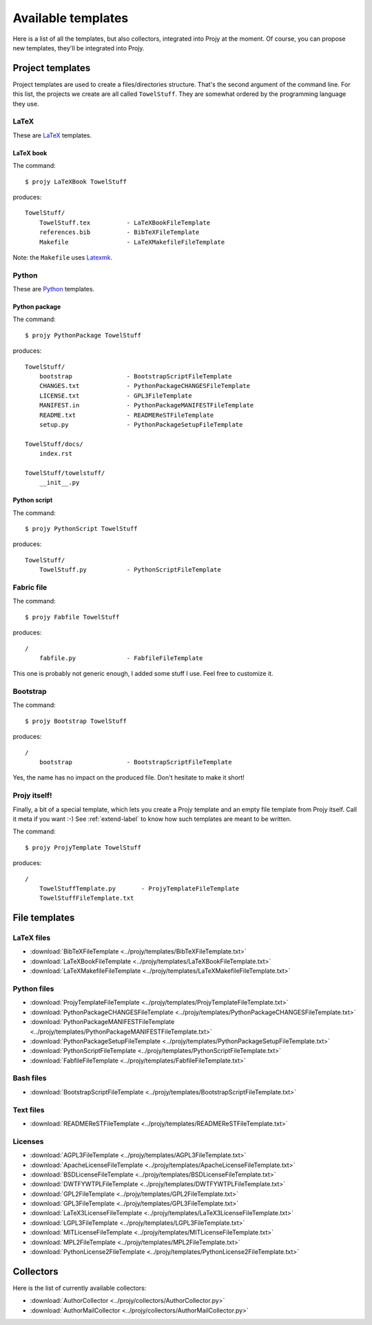 Available templates
===================
Here is a list of all the templates, but also collectors,
integrated into Projy at the moment. Of course, you can propose
new templates, they'll be integrated into Projy.


Project templates
-----------------
Project templates are used to create a files/directories structure.
That's the second argument of the command line. For this list,
the projects we create are all called ``TowelStuff``.
They are somewhat ordered by the programming language they use.


LaTeX
^^^^^
These are `LaTeX <http://www.latex-project.org/>`_ templates.


LaTeX book
""""""""""
The command::

    $ projy LaTeXBook TowelStuff

produces::

    TowelStuff/
        TowelStuff.tex          - LaTeXBookFileTemplate
        references.bib          - BibTeXFileTemplate
        Makefile                - LaTeXMakefileFileTemplate

Note: the ``Makefile`` uses `Latexmk
<http://www.phys.psu.edu/~collins/software/latexmk-jcc/>`_.


Python
^^^^^^
These are `Python <http://python.org>`_ templates.


Python package
""""""""""""""
The command::

    $ projy PythonPackage TowelStuff

produces::

    TowelStuff/
        bootstrap               - BootstrapScriptFileTemplate
        CHANGES.txt             - PythonPackageCHANGESFileTemplate
        LICENSE.txt             - GPL3FileTemplate
        MANIFEST.in             - PythonPackageMANIFESTFileTemplate
        README.txt              - READMEReSTFileTemplate
        setup.py                - PythonPackageSetupFileTemplate

    TowelStuff/docs/
        index.rst

    TowelStuff/towelstuff/
        __init__.py


Python script
"""""""""""""
The command::

    $ projy PythonScript TowelStuff

produces::

    TowelStuff/
        TowelStuff.py           - PythonScriptFileTemplate


Fabric file
^^^^^^^^^^^
The command::

    $ projy Fabfile TowelStuff

produces::

    /
        fabfile.py              - FabfileFileTemplate

This one is probably not generic enough, I added some stuff I use.
Feel free to customize it.


Bootstrap
^^^^^^^^^
The command::

    $ projy Bootstrap TowelStuff

produces::

    /
        bootstrap               - BootstrapScriptFileTemplate

Yes, the name has no impact on the produced file.
Don't hesitate to make it short!


Projy itself!
^^^^^^^^^^^^^
Finally, a bit of a special template, which lets you create a Projy template
and an empty file template from Projy itself. Call it meta if you want :-)
See :ref:`extend-label` to know how such templates are meant to be written.

The command::

    $ projy ProjyTemplate TowelStuff

produces::

    /
        TowelStuffTemplate.py       - ProjyTemplateFileTemplate
        TowelStuffFileTemplate.txt


File templates
--------------

LaTeX files
^^^^^^^^^^^
* :download:`BibTeXFileTemplate <../projy/templates/BibTeXFileTemplate.txt>`
* :download:`LaTeXBookFileTemplate <../projy/templates/LaTeXBookFileTemplate.txt>`
* :download:`LaTeXMakefileFileTemplate <../projy/templates/LaTeXMakefileFileTemplate.txt>`


Python files
^^^^^^^^^^^^
* :download:`ProjyTemplateFileTemplate <../projy/templates/ProjyTemplateFileTemplate.txt>`
* :download:`PythonPackageCHANGESFileTemplate <../projy/templates/PythonPackageCHANGESFileTemplate.txt>`
* :download:`PythonPackageMANIFESTFileTemplate <../projy/templates/PythonPackageMANIFESTFileTemplate.txt>`
* :download:`PythonPackageSetupFileTemplate <../projy/templates/PythonPackageSetupFileTemplate.txt>`
* :download:`PythonScriptFileTemplate <../projy/templates/PythonScriptFileTemplate.txt>`
* :download:`FabfileFileTemplate <../projy/templates/FabfileFileTemplate.txt>`


Bash files
^^^^^^^^^^
* :download:`BootstrapScriptFileTemplate <../projy/templates/BootstrapScriptFileTemplate.txt>`


Text files
^^^^^^^^^^
* :download:`READMEReSTFileTemplate <../projy/templates/READMEReSTFileTemplate.txt>`


Licenses
^^^^^^^^
* :download:`AGPL3FileTemplate <../projy/templates/AGPL3FileTemplate.txt>`
* :download:`ApacheLicenseFileTemplate <../projy/templates/ApacheLicenseFileTemplate.txt>`
* :download:`BSDLicenseFileTemplate <../projy/templates/BSDLicenseFileTemplate.txt>`
* :download:`DWTFYWTPLFileTemplate <../projy/templates/DWTFYWTPLFileTemplate.txt>`
* :download:`GPL2FileTemplate <../projy/templates/GPL2FileTemplate.txt>`
* :download:`GPL3FileTemplate <../projy/templates/GPL3FileTemplate.txt>`
* :download:`LaTeX3LicenseFileTemplate <../projy/templates/LaTeX3LicenseFileTemplate.txt>`
* :download:`LGPL3FileTemplate <../projy/templates/LGPL3FileTemplate.txt>`
* :download:`MITLicenseFileTemplate <../projy/templates/MITLicenseFileTemplate.txt>`
* :download:`MPL2FileTemplate <../projy/templates/MPL2FileTemplate.txt>`
* :download:`PythonLicense2FileTemplate <../projy/templates/PythonLicense2FileTemplate.txt>`


Collectors
----------
Here is the list of currently available collectors:

* :download:`AuthorCollector <../projy/collectors/AuthorCollector.py>`
* :download:`AuthorMailCollector <../projy/collectors/AuthorMailCollector.py>`

